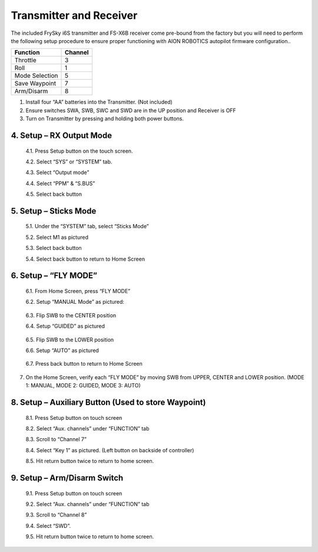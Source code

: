 ========================
Transmitter and Receiver
========================

The included FrySky i6S transmitter and FS-X6B receiver come pre-bound from the factory but you will need to perform the following setup procedure to ensure proper functioning with AION ROBOTICS autopilot firmware configuration..

.. image:: ../images/transmitter/FrySky_i6S.jpg
    :scale: 50%
    :align: center

.. tabularcolumns:: |c|c|c|

+---------------------------+-------+
|Function                   |Channel|
+===========================+=======+
| Throttle                  | 3     |
+---------------------------+-------+
| Roll                      | 1     |
+---------------------------+-------+
| Mode Selection            | 5     |
+---------------------------+-------+
|Save Waypoint              | 7     |
+---------------------------+-------+
|Arm/Disarm                 | 8     |
+---------------------------+-------+


1.	Install four “AA” batteries into the Transmitter. (Not included)

2.	Ensure switches SWA, SWB, SWC and SWD are in the UP position and Receiver is OFF

3.	Turn on Transmitter by pressing and holding both power buttons.


4.	Setup – RX Output Mode
--------------------------


  4.1.	Press Setup button on the touch screen.


  4.2.	Select “SYS” or “SYSTEM” tab.


  4.3.	Select “Output mode”


  4.4.	Select “PPM” & “S.BUS”


  4.5.	Select back button

.. image:: ../images/transmitter/OUTPUT_MODE.jpg
    :width: 350
    :align: center
..

5.	Setup – Sticks Mode
-----------------------

  5.1.	Under the “SYSTEM” tab, select “Sticks Mode”

  5.2.	Select M1 as pictured

  5.3.	Select back button

  5.4.	Select back button to return to Home Screen

.. image:: ../images/transmitter/STICKS_MODE.jpg
    :width: 350
    :align: center
..


6.	Setup – “FLY MODE”
----------------------

  6.1.	From Home Screen, press “FLY MODE”

  6.2.	Setup “MANUAL Mode” as pictured:

.. image:: ../images/transmitter/SETUP_MANUAL.jpg
    :width: 350
    :align: center
..

  6.3.	Flip SWB to the CENTER position

  6.4.	Setup “GUIDED” as pictured

.. image:: ../images/transmitter/SETUP_GUIDED.jpg
    :width: 350
    :align: center
..


  6.5.	Flip SWB to the LOWER position

  6.6.	Setup “AUTO” as pictured

.. image:: ../images/transmitter/SETUP_AUTO.jpg
      :width: 350
      :align: center
..

  6.7.	Press back button to return to Home Screen


7.	On the Home Screen, verify each “FLY MODE” by moving SWB from UPPER, CENTER and LOWER position. (MODE 1: MANUAL, MODE 2: GUIDED, MODE 3: AUTO)


8.	Setup – Auxiliary Button (Used to store Waypoint)
-----------------------------------------------------

  8.1.	Press Setup button on touch screen

  8.2.	Select “Aux. channels” under “FUNCTION” tab

  8.3.	Scroll to “Channel 7”

  8.4.	Select “Key 1” as pictured. (Left button on backside of controller)

  8.5.	Hit return button twice to return to home screen.

.. image:: ../images/transmitter/AUX_7.jpg
    :width: 350
    :align: center


9.	Setup – Arm/Disarm Switch
-----------------------------

    9.1.	Press Setup button on touch screen

    9.2.	Select “Aux. channels” under “FUNCTION” tab

    9.3.	Scroll to “Channel 8”

    9.4.	Select “SWD”.

    9.5.	Hit return button twice to return to home screen.
